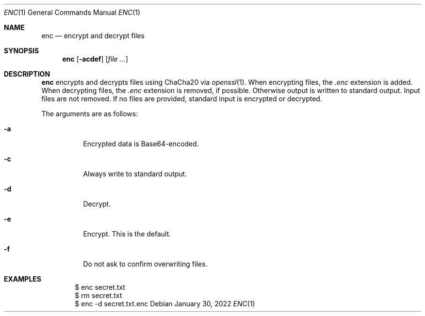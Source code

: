 .Dd January 30, 2022
.Dt ENC 1
.Os
.
.Sh NAME
.Nm enc
.Nd encrypt and decrypt files
.
.Sh SYNOPSIS
.Nm
.Op Fl acdef
.Op Ar
.
.Sh DESCRIPTION
.Nm
encrypts and decrypts files
using ChaCha20 via
.Xr openssl 1 .
When encrypting files,
the
.Pa .enc
extension is added.
When decrypting files,
the
.Pa .enc
extension is removed,
if possible.
Otherwise output is written
to standard output.
Input files are not removed.
If no files are provided,
standard input is encrypted or decrypted.
.
.Pp
The arguments are as follows:
.Bl -tag -width Ds
.It Fl a
Encrypted data is Base64-encoded.
.It Fl c
Always write to standard output.
.It Fl d
Decrypt.
.It Fl e
Encrypt.
This is the default.
.It Fl f
Do not ask to confirm overwriting files.
.El
.
.Sh EXAMPLES
.Bd -literal -offset indent
$ enc secret.txt
$ rm secret.txt
$ enc -d secret.txt.enc
.Ed

